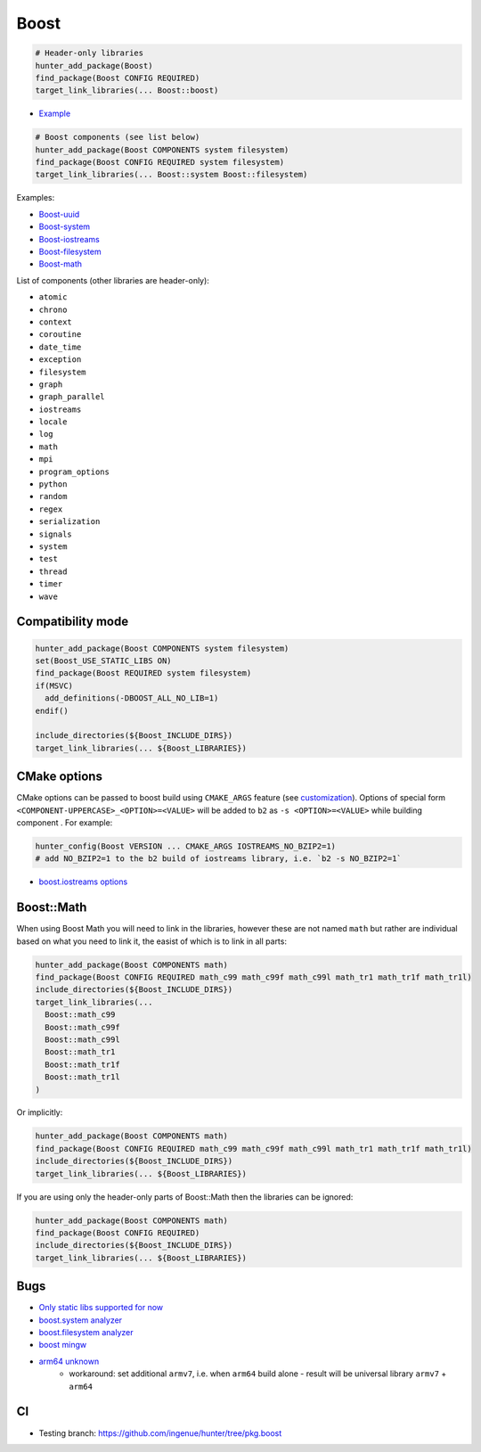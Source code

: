 .. index:: frameworks ; Boost

.. _pkg.Boost:

Boost
=====

.. code-block:: cmake

    # Header-only libraries
    hunter_add_package(Boost)
    find_package(Boost CONFIG REQUIRED)
    target_link_libraries(... Boost::boost)

-  `Example <https://github.com/ruslo/hunter/blob/master/examples/Boost/CMakeLists.txt>`__

.. code-block:: cmake

    # Boost components (see list below)
    hunter_add_package(Boost COMPONENTS system filesystem)
    find_package(Boost CONFIG REQUIRED system filesystem)
    target_link_libraries(... Boost::system Boost::filesystem)

Examples:

- `Boost-uuid <https://github.com/ruslo/hunter/blob/master/examples/Boost-uuid/CMakeLists.txt>`__
- `Boost-system <https://github.com/ruslo/hunter/blob/master/examples/Boost-system/CMakeLists.txt>`__
- `Boost-iostreams <https://github.com/ruslo/hunter/blob/master/examples/Boost-iostreams/CMakeLists.txt>`__
- `Boost-filesystem <https://github.com/ruslo/hunter/blob/master/examples/Boost-filesystem/CMakeLists.txt>`__
- `Boost-math <https://github.com/ruslo/hunter/blob/master/examples/Boost-math/CMakeLists.txt>`__

List of components (other libraries are header-only):

- ``atomic``
- ``chrono``
- ``context``
- ``coroutine``
- ``date_time``
- ``exception``
- ``filesystem``
- ``graph``
- ``graph_parallel``
- ``iostreams``
- ``locale``
- ``log``
- ``math``
- ``mpi``
- ``program_options``
- ``python``
- ``random``
- ``regex``
- ``serialization``
- ``signals``
- ``system``
- ``test``
- ``thread``
- ``timer``
- ``wave``

Compatibility mode
------------------

.. code-block:: cmake

    hunter_add_package(Boost COMPONENTS system filesystem)
    set(Boost_USE_STATIC_LIBS ON)
    find_package(Boost REQUIRED system filesystem)
    if(MSVC)
      add_definitions(-DBOOST_ALL_NO_LIB=1)
    endif()

    include_directories(${Boost_INCLUDE_DIRS})
    target_link_libraries(... ${Boost_LIBRARIES})

CMake options
-------------

CMake options can be passed to boost build using ``CMAKE_ARGS`` feature
(see
`customization <https://github.com/ruslo/hunter/wiki/example.custom.config.id#custom-cmake-options>`__).
Options of special form ``<COMPONENT-UPPERCASE>_<OPTION>=<VALUE>`` will
be added to ``b2`` as ``-s <OPTION>=<VALUE>`` while building component .
For example:

.. code-block:: cmake

    hunter_config(Boost VERSION ... CMAKE_ARGS IOSTREAMS_NO_BZIP2=1)
    # add NO_BZIP2=1 to the b2 build of iostreams library, i.e. `b2 -s NO_BZIP2=1`

-  `boost.iostreams
   options <http://www.boost.org/doc/libs/1_57_0/libs/iostreams/doc/index.html?path=7>`__

Boost::Math
-----------

When using Boost Math you will need to link in the libraries, however these are not named ``math`` but
rather are individual based on what you need to link it, the easist of which is to link in all parts:

.. code-block:: cmake

    hunter_add_package(Boost COMPONENTS math)
    find_package(Boost CONFIG REQUIRED math_c99 math_c99f math_c99l math_tr1 math_tr1f math_tr1l)
    include_directories(${Boost_INCLUDE_DIRS})
    target_link_libraries(...
      Boost::math_c99
      Boost::math_c99f
      Boost::math_c99l
      Boost::math_tr1
      Boost::math_tr1f
      Boost::math_tr1l
    )

Or implicitly:

.. code-block:: cmake

    hunter_add_package(Boost COMPONENTS math)
    find_package(Boost CONFIG REQUIRED math_c99 math_c99f math_c99l math_tr1 math_tr1f math_tr1l)
    include_directories(${Boost_INCLUDE_DIRS})
    target_link_libraries(... ${Boost_LIBRARIES})

If you are using only the header-only parts of Boost::Math then the libraries can be ignored:

.. code-block:: cmake

    hunter_add_package(Boost COMPONENTS math)
    find_package(Boost CONFIG REQUIRED)
    include_directories(${Boost_INCLUDE_DIRS})
    target_link_libraries(... ${Boost_LIBRARIES})

Bugs
----

-  `Only static libs supported for
   now <https://github.com/ruslo/hunter/issues/130>`__
-  `boost.system analyzer <https://github.com/ruslo/hunter/issues/26>`__
-  `boost.filesystem
   analyzer <https://github.com/ruslo/hunter/issues/25>`__
-  `boost mingw <https://github.com/ruslo/hunter/issues/27>`__
-  `arm64 unknown <https://svn.boost.org/trac/boost/ticket/10910>`__
    -  workaround: set additional ``armv7``, i.e. when ``arm64`` build alone - result will be universal library ``armv7`` + ``arm64``

CI
--

-  Testing branch: https://github.com/ingenue/hunter/tree/pkg.boost

